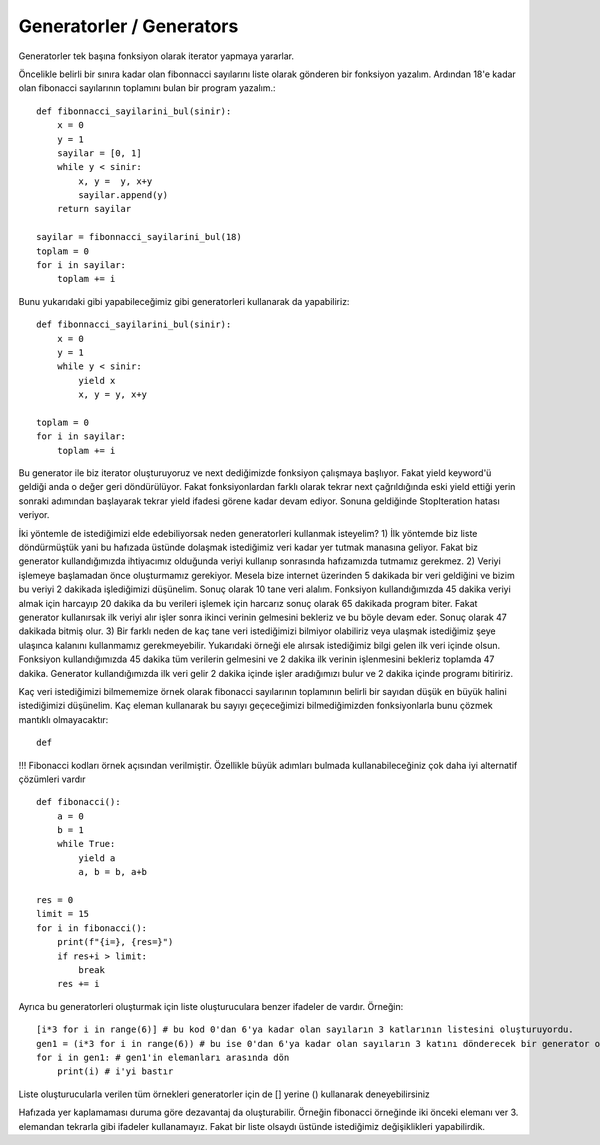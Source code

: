 .. meta::
   :description: İteratorlar / Iterators
   :keywords: iterator

.. highlight:: py3

**************************
Generatorler / Generators
**************************

Generatorler tek başına fonksiyon olarak iterator yapmaya yararlar.

Öncelikle belirli bir sınıra kadar olan fibonnacci sayılarını liste olarak gönderen bir fonksiyon yazalım. Ardından 18'e kadar olan fibonacci sayılarının toplamını bulan bir program yazalım.::

    def fibonnacci_sayilarini_bul(sinir):
        x = 0
        y = 1
        sayilar = [0, 1]
        while y < sinir:
            x, y =  y, x+y
            sayilar.append(y)
        return sayilar
        
    sayilar = fibonnacci_sayilarini_bul(18)
    toplam = 0
    for i in sayilar:
        toplam += i

Bunu yukarıdaki gibi yapabileceğimiz gibi generatorleri kullanarak da yapabiliriz::

    def fibonnacci_sayilarini_bul(sinir):
        x = 0
        y = 1
        while y < sinir:
            yield x
            x, y = y, x+y
    
    toplam = 0
    for i in sayilar:
        toplam += i
            
Bu generator ile biz iterator oluşturuyoruz ve next dediğimizde fonksiyon çalışmaya başlıyor. Fakat yield keyword'ü geldiği anda o değer geri döndürülüyor. Fakat fonksiyonlardan farklı olarak tekrar next çağrıldığında eski yield ettiği yerin sonraki adımından başlayarak tekrar yield ifadesi görene kadar devam ediyor. Sonuna geldiğinde StopIteration hatası veriyor.
            
İki yöntemle de istediğimizi elde edebiliyorsak neden generatorleri kullanmak isteyelim? 
1) İlk yöntemde biz liste döndürmüştük yani bu hafızada üstünde dolaşmak istediğimiz veri kadar yer tutmak manasına geliyor. Fakat biz generator kullandığımızda ihtiyacımız olduğunda veriyi kullanıp sonrasında hafızamızda tutmamız gerekmez.
2) Veriyi işlemeye başlamadan önce oluşturmamız gerekiyor. Mesela bize internet üzerinden 5 dakikada bir veri geldiğini ve bizim bu veriyi 2 dakikada işlediğimizi düşünelim. Sonuç olarak 10 tane veri alalım. Fonksiyon kullandığımızda 45 dakika veriyi almak için harcayıp 20 dakika da bu verileri işlemek için harcarız sonuç olarak 65 dakikada program biter. Fakat generator kullanırsak ilk veriyi alır işler sonra ikinci verinin gelmesini bekleriz ve bu böyle devam eder. Sonuç olarak 47 dakikada bitmiş olur.
3) Bir farklı neden de kaç tane veri istediğimizi bilmiyor olabiliriz veya ulaşmak istediğimiz şeye ulaşınca kalanını kullanmamız gerekmeyebilir. Yukarıdaki örneği ele alırsak istediğimiz bilgi gelen ilk veri içinde olsun. Fonksiyon kullandığımızda 45 dakika tüm verilerin gelmesini ve 2 dakika ilk verinin işlenmesini bekleriz toplamda 47 dakika. Generator kullandığımızda ilk veri gelir 2 dakika içinde işler aradığımızı bulur ve 2 dakika içinde programı bitiririz.

Kaç veri istediğimizi bilmememize örnek olarak fibonacci sayılarının toplamının belirli bir sayıdan düşük en büyük halini istediğimizi düşünelim. Kaç eleman kullanarak bu sayıyı geçeceğimizi bilmediğimizden fonksiyonlarla bunu çözmek mantıklı olmayacaktır::

   def 

!!! Fibonacci kodları örnek açısından verilmiştir. Özellikle büyük adımları bulmada kullanabileceğiniz çok daha iyi alternatif çözümleri vardır ::

    def fibonacci():
        a = 0
        b = 1
        while True:
            yield a
            a, b = b, a+b
            
    res = 0
    limit = 15
    for i in fibonacci():
        print(f"{i=}, {res=}")
        if res+i > limit:
            break
        res += i

Ayrıca bu generatorleri oluşturmak için liste oluşturuculara benzer ifadeler de vardır. Örneğin::

    [i*3 for i in range(6)] # bu kod 0'dan 6'ya kadar olan sayıların 3 katlarının listesini oluşturuyordu.
    gen1 = (i*3 for i in range(6)) # bu ise 0'dan 6'ya kadar olan sayıların 3 katını dönderecek bir generator oluşturuyor.
    for i in gen1: # gen1'in elemanları arasında dön
        print(i) # i'yi bastır
 
Liste oluşturucularla verilen tüm örnekleri generatorler için de [] yerine () kullanarak deneyebilirsiniz

Hafızada yer kaplamaması duruma göre dezavantaj da oluşturabilir. Örneğin fibonacci örneğinde iki önceki elemanı ver 3. elemandan tekrarla gibi ifadeler kullanamayız. Fakat bir liste olsaydı üstünde istediğimiz değişiklikleri yapabilirdik. 
